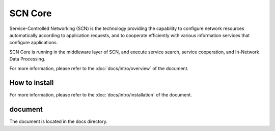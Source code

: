 =========
SCN Core
=========

Service-Controlled Networking (SCN) is the technology providing the capability to configure network resources automatically according to application requests, and to cooperate efficiently with various information services that configure applications.

SCN Core is running in the middleware layer of SCN, and execute service search, service cooperation, and In-Network Data Processing.

For more information, please refer to the :doc:`docs/intro/overview` of the document.


How to install
----------------

For more information, please refer to the :doc:`docs/intro/installation`  of the document.


document
---------

The document is located in the docs directory.

